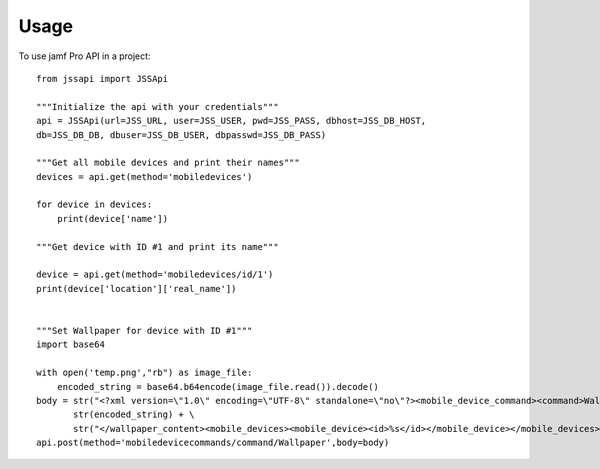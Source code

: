 =====
Usage
=====

To use jamf Pro API in a project::

    from jssapi import JSSApi

    """Initialize the api with your credentials"""
    api = JSSApi(url=JSS_URL, user=JSS_USER, pwd=JSS_PASS, dbhost=JSS_DB_HOST,
    db=JSS_DB_DB, dbuser=JSS_DB_USER, dbpasswd=JSS_DB_PASS)

    """Get all mobile devices and print their names"""
    devices = api.get(method='mobiledevices')

    for device in devices:
        print(device['name'])

    """Get device with ID #1 and print its name"""

    device = api.get(method='mobiledevices/id/1')
    print(device['location']['real_name'])


    """Set Wallpaper for device with ID #1"""
    import base64

    with open('temp.png',"rb") as image_file:
        encoded_string = base64.b64encode(image_file.read()).decode()
    body = str("<?xml version=\"1.0\" encoding=\"UTF-8\" standalone=\"no\"?><mobile_device_command><command>Wallpaper</command><wallpaper_setting>1</wallpaper_setting><wallpaper_content>") + \
           str(encoded_string) + \
           str("</wallpaper_content><mobile_devices><mobile_device><id>%s</id></mobile_device></mobile_devices></mobile_device_command>") % str(iid)
    api.post(method='mobiledevicecommands/command/Wallpaper',body=body)

